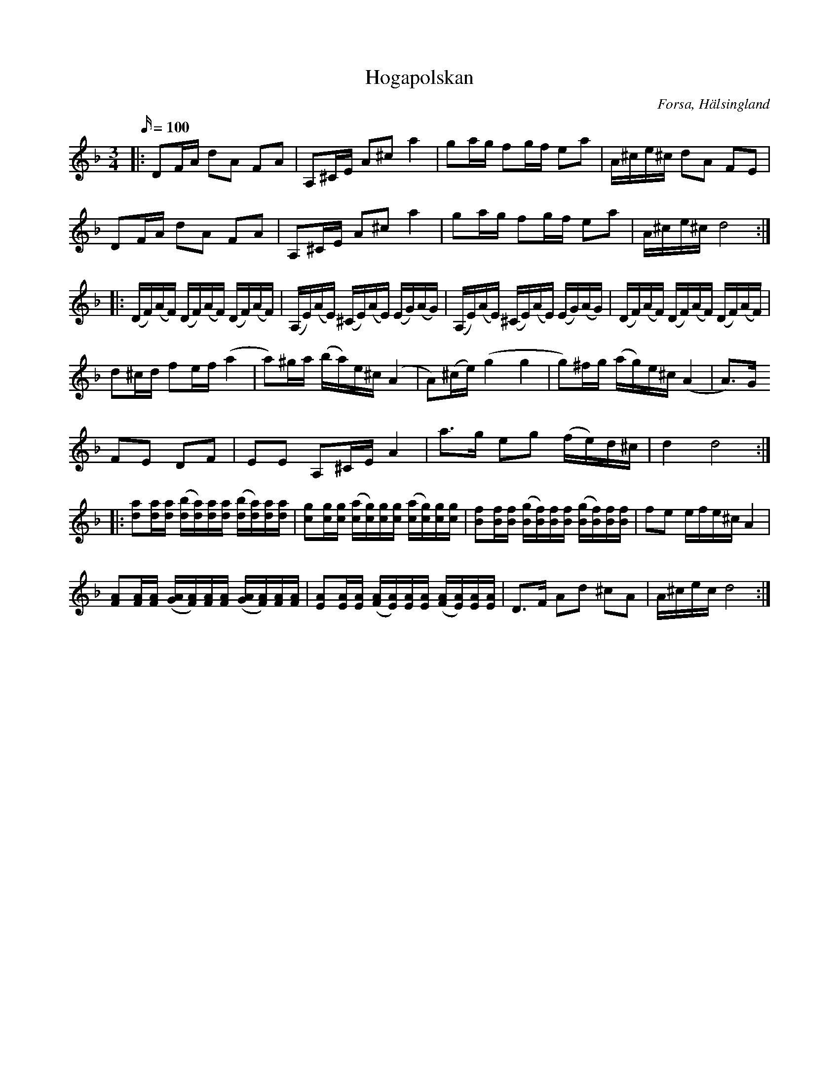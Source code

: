 %%abc-charset utf-8

X:1
T:Hogapolskan
R:Polska
O:Forsa, Hälsingland
S:Av Hilding Nordin
S:känd genom Bengt Jonsson
N: Klipp på Youtube
M:3/4
L:1/16
K:Dm
Z:Kaj Engholm, 2009
Q:100
|: D2FA d2A2 F2A2|A,2^CE A2^c2 a4|g2ag f2gf e2a2|A^ce^c d2A2 F2E2|
D2FA d2A2 F2A2|A,2^CE A2^c2 a4|g2ag f2gf e2a2|A^ce^c d8 :|
|: (DF)(AF) (DF)(AF) (DF)(AF) |(A,E)(AE) (^CE)(AE) (EG)(AG)|(A,E)(AE) (^CE)(AE) (EG)(AG)|(DF)(AF) (DF)(AF) (DF)(AF)|
d2^cd f2ef (a4|a2)^ga (ba)e^c (A4|A2)(^ce) (g4 g4|g2)^fg (ag)e^c (A4|A3)G
 F2E2 D2F2|E2E2 A,2^CE A4| a3g e2g2 (fe)d^c|d4 d8 :|
|: [d2a2][da][da] ([db][da])[da][da] ([db][da])[da][da]|[c2g2][cg][cg] ([ca][cg])[cg][cg] ([ca][cg])[cg][cg]|[B2f2][Bf][Bf] ([Bg][Bf])[Bf][Bf] ([Bg][Bf])[Bf][Bf]|f2e2 efe^c A4|
[F2A2][FA][FA] ([GA][FA])[FA][FA] ([GA][FA])[FA][FA]|[E2A2][EA][EA] ([FA][EA])[EA][EA] ([FA][EA])[EA][EA]|D3F A2d2 ^c2A2|A^cec d8 :|

